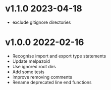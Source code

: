 * v1.1.0    2023-04-18
- exclude gitignore directories
* v1.0.0    2022-02-16
- Recognise import and export type statements
- Update melpazoid
- Use ignored root dirs
- Add some tests
- Improve removing comments
- Rename deprecated line end functions


